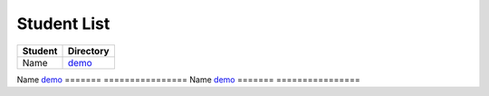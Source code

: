 Student List
############

=======  ================
Student  Directory
=======  ================
Name     `demo </demo>`_
=======  ================
Name     `demo </demo>`_
=======  ================
Name     `demo </demo>`_
=======  ================
 
